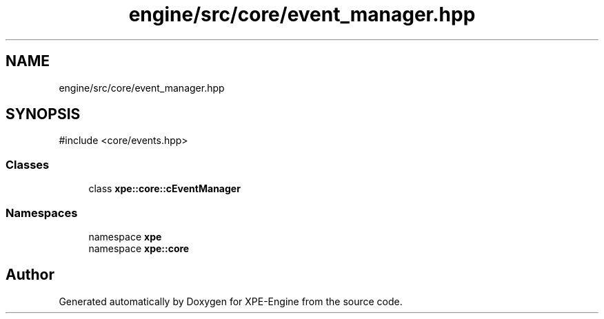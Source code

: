 .TH "engine/src/core/event_manager.hpp" 3 "Version 0.1" "XPE-Engine" \" -*- nroff -*-
.ad l
.nh
.SH NAME
engine/src/core/event_manager.hpp
.SH SYNOPSIS
.br
.PP
\fR#include <core/events\&.hpp>\fP
.br

.SS "Classes"

.in +1c
.ti -1c
.RI "class \fBxpe::core::cEventManager\fP"
.br
.in -1c
.SS "Namespaces"

.in +1c
.ti -1c
.RI "namespace \fBxpe\fP"
.br
.ti -1c
.RI "namespace \fBxpe::core\fP"
.br
.in -1c
.SH "Author"
.PP 
Generated automatically by Doxygen for XPE-Engine from the source code\&.
